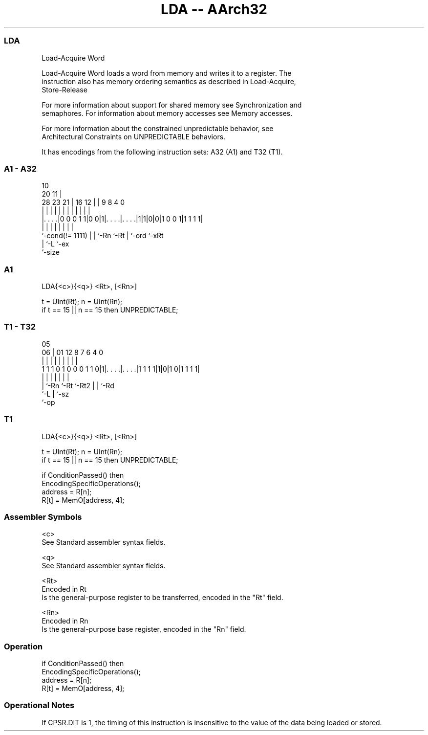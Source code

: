 .nh
.TH "LDA -- AArch32" "7" " "  "instruction" "general"
.SS LDA
 Load-Acquire Word

 Load-Acquire Word loads a word from memory and writes it to a register. The
 instruction also has memory ordering semantics as described in Load-Acquire,
 Store-Release

 For more information about support for shared memory see Synchronization and
 semaphores. For information about memory accesses see Memory accesses.

 For more information about the constrained unpredictable behavior, see
 Architectural Constraints on UNPREDICTABLE behaviors.


It has encodings from the following instruction sets:  A32 (A1) and  T32 (T1).

.SS A1 - A32
 
                                                                   
                                             10                    
                         20                11 |                    
         28        23  21 |      16      12 | | 9 8       4       0
          |         |   | |       |       | | | | |       |       |
  |. . . .|0 0 0 1 1|0 0|1|. . . .|. . . .|1|1|0|0|1 0 0 1|1 1 1 1|
  |                 |   | |       |           | |         |
  `-cond(!= 1111)   |   | `-Rn    `-Rt        | `-ord     `-xRt
                    |   `-L                   `-ex
                    `-size
  
  
 
.SS A1
 
 LDA{<c>}{<q>} <Rt>, [<Rn>]
 
 t = UInt(Rt); n = UInt(Rn);
 if t == 15 || n == 15 then UNPREDICTABLE;
.SS T1 - T32
 
                                                                   
                                                                   
                         05                                        
                       06 |      01      12       8 7 6   4       0
                        | |       |       |       | | |   |       |
   1 1 1 0 1 0 0 0 1 1 0|1|. . . .|. . . .|1 1 1 1|1|0|1 0|1 1 1 1|
                        | |       |       |         | |   |
                        | `-Rn    `-Rt    `-Rt2     | |   `-Rd
                        `-L                         | `-sz
                                                    `-op
  
  
 
.SS T1
 
 LDA{<c>}{<q>} <Rt>, [<Rn>]
 
 t = UInt(Rt); n = UInt(Rn);
 if t == 15 || n == 15 then UNPREDICTABLE;
 
 if ConditionPassed() then
     EncodingSpecificOperations();
     address = R[n];
     R[t] = MemO[address, 4];
 

.SS Assembler Symbols

 <c>
  See Standard assembler syntax fields.

 <q>
  See Standard assembler syntax fields.

 <Rt>
  Encoded in Rt
  Is the general-purpose register to be transferred, encoded in the "Rt" field.

 <Rn>
  Encoded in Rn
  Is the general-purpose base register, encoded in the "Rn" field.



.SS Operation

 if ConditionPassed() then
     EncodingSpecificOperations();
     address = R[n];
     R[t] = MemO[address, 4];


.SS Operational Notes

 
 If CPSR.DIT is 1, the timing of this instruction is insensitive to the value of the data being loaded or stored.
